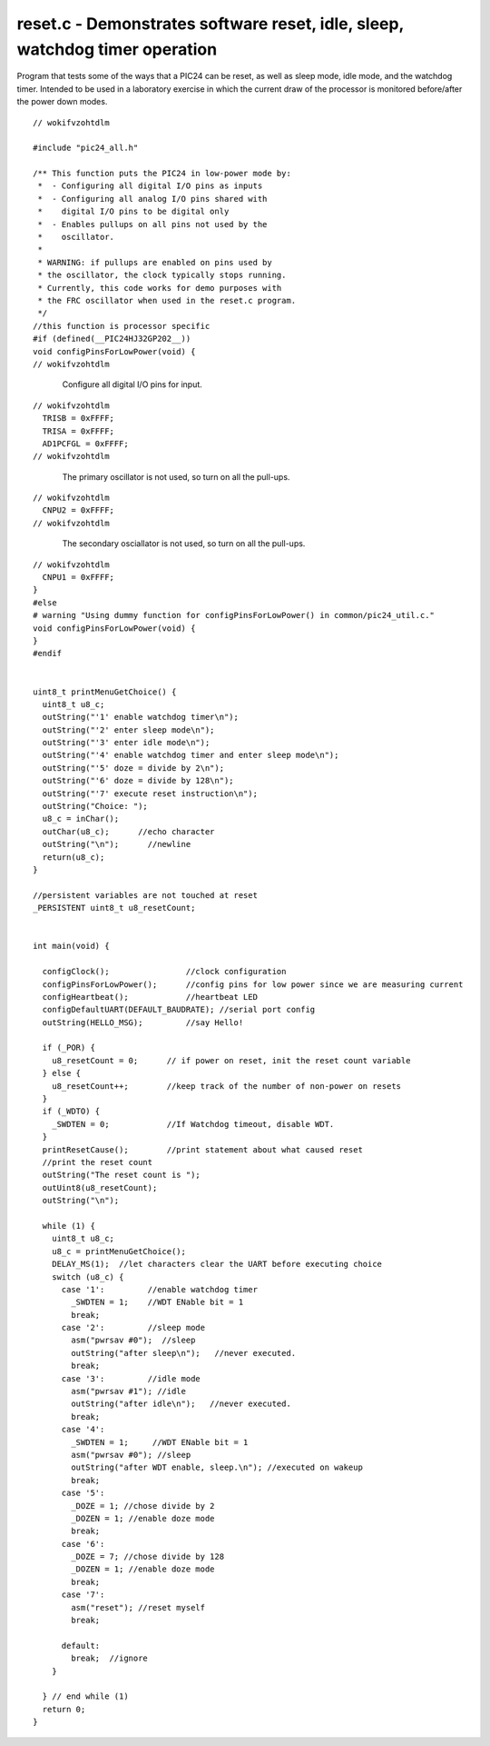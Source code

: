 
.. "Copyright (c) 2008 Robert B. Reese, Bryan A. Jones, J. W. Bruce ("AUTHORS")"
   All rights reserved.
   (R. Reese, reese_AT_ece.msstate.edu, Mississippi State University)
   (B. A. Jones, bjones_AT_ece.msstate.edu, Mississippi State University)
   (J. W. Bruce, jwbruce_AT_ece.msstate.edu, Mississippi State University)

   Permission to use, copy, modify, and distribute this software and its
   documentation for any purpose, without fee, and without written agreement is
   hereby granted, provided that the above copyright notice, the following
   two paragraphs and the authors appear in all copies of this software.

   IN NO EVENT SHALL THE "AUTHORS" BE LIABLE TO ANY PARTY FOR
   DIRECT, INDIRECT, SPECIAL, INCIDENTAL, OR CONSEQUENTIAL DAMAGES ARISING OUT
   OF THE USE OF THIS SOFTWARE AND ITS DOCUMENTATION, EVEN IF THE "AUTHORS"
   HAS BEEN ADVISED OF THE POSSIBILITY OF SUCH DAMAGE.

   THE "AUTHORS" SPECIFICALLY DISCLAIMS ANY WARRANTIES,
   INCLUDING, BUT NOT LIMITED TO, THE IMPLIED WARRANTIES OF MERCHANTABILITY
   AND FITNESS FOR A PARTICULAR PURPOSE.  THE SOFTWARE PROVIDED HEREUNDER IS
   ON AN "AS IS" BASIS, AND THE "AUTHORS" HAS NO OBLIGATION TO
   PROVIDE MAINTENANCE, SUPPORT, UPDATES, ENHANCEMENTS, OR MODIFICATIONS."

   Please maintain this header in its entirety when copying/modifying
   these files.

****************************************************************************
reset.c - Demonstrates software reset, idle, sleep, watchdog timer operation
****************************************************************************
Program that tests some of the ways that a PIC24 can
be reset, as well as sleep mode, idle mode, and the watchdog timer.
Intended to be used in a laboratory exercise in which the current
draw of the processor is monitored before/after the power down
modes.

::

 // wokifvzohtdlm
 
 #include "pic24_all.h"
 
 /** This function puts the PIC24 in low-power mode by:
  *  - Configuring all digital I/O pins as inputs
  *  - Configuring all analog I/O pins shared with
  *    digital I/O pins to be digital only
  *  - Enables pullups on all pins not used by the
  *    oscillator.
  *
  * WARNING: if pullups are enabled on pins used by
  * the oscillator, the clock typically stops running.
  * Currently, this code works for demo purposes with
  * the FRC oscillator when used in the reset.c program.
  */
 //this function is processor specific
 #if (defined(__PIC24HJ32GP202__))
 void configPinsForLowPower(void) {
 // wokifvzohtdlm

..

 ..

  Configure all digital I/O pins for input.

::

 // wokifvzohtdlm
   TRISB = 0xFFFF;
   TRISA = 0xFFFF;
   AD1PCFGL = 0xFFFF;
 // wokifvzohtdlm

..

 ..

  The primary oscillator is not used, so
  turn on all the pull-ups.

::

 // wokifvzohtdlm
   CNPU2 = 0xFFFF;
 // wokifvzohtdlm

..

 ..

  The secondary osciallator is not used, so
  turn on all the pull-ups.

::

 // wokifvzohtdlm
   CNPU1 = 0xFFFF;
 }
 #else
 # warning "Using dummy function for configPinsForLowPower() in common/pic24_util.c."
 void configPinsForLowPower(void) {
 }
 #endif
 
 
 uint8_t printMenuGetChoice() {
   uint8_t u8_c;
   outString("'1' enable watchdog timer\n");
   outString("'2' enter sleep mode\n");
   outString("'3' enter idle mode\n");
   outString("'4' enable watchdog timer and enter sleep mode\n");
   outString("'5' doze = divide by 2\n");
   outString("'6' doze = divide by 128\n");
   outString("'7' execute reset instruction\n");
   outString("Choice: ");
   u8_c = inChar();
   outChar(u8_c);      //echo character
   outString("\n");      //newline
   return(u8_c);
 }
 
 //persistent variables are not touched at reset
 _PERSISTENT uint8_t u8_resetCount;
 
 
 int main(void) {
 
   configClock();                //clock configuration
   configPinsForLowPower();      //config pins for low power since we are measuring current
   configHeartbeat();            //heartbeat LED
   configDefaultUART(DEFAULT_BAUDRATE); //serial port config
   outString(HELLO_MSG);         //say Hello!
 
   if (_POR) {
     u8_resetCount = 0;      // if power on reset, init the reset count variable
   } else {
     u8_resetCount++;        //keep track of the number of non-power on resets
   }
   if (_WDTO) {
     _SWDTEN = 0;            //If Watchdog timeout, disable WDT.
   }
   printResetCause();        //print statement about what caused reset
   //print the reset count
   outString("The reset count is ");
   outUint8(u8_resetCount);
   outString("\n");
 
   while (1) {
     uint8_t u8_c;
     u8_c = printMenuGetChoice();
     DELAY_MS(1);  //let characters clear the UART before executing choice
     switch (u8_c) {
       case '1':         //enable watchdog timer
         _SWDTEN = 1;    //WDT ENable bit = 1
         break;
       case '2':         //sleep mode
         asm("pwrsav #0");  //sleep
         outString("after sleep\n");   //never executed.
         break;
       case '3':         //idle mode
         asm("pwrsav #1"); //idle
         outString("after idle\n");   //never executed.
         break;
       case '4':
         _SWDTEN = 1;     //WDT ENable bit = 1
         asm("pwrsav #0"); //sleep
         outString("after WDT enable, sleep.\n"); //executed on wakeup
         break;
       case '5':
         _DOZE = 1; //chose divide by 2
         _DOZEN = 1; //enable doze mode
         break;
       case '6':
         _DOZE = 7; //chose divide by 128
         _DOZEN = 1; //enable doze mode
         break;
       case '7':
         asm("reset"); //reset myself
         break;
 
       default:
         break;  //ignore
     }
 
   } // end while (1)
   return 0;
 }
